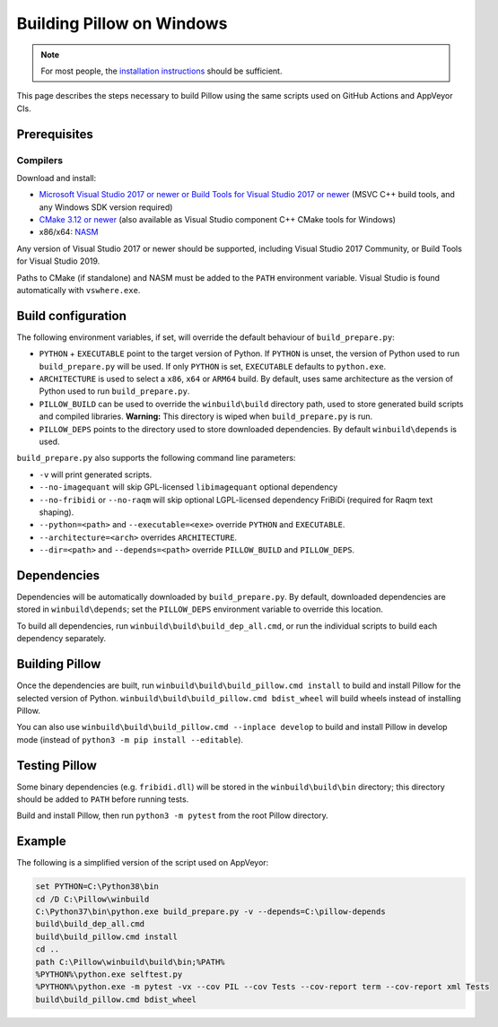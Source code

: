 Building Pillow on Windows
==========================

.. note:: For most people, the `installation instructions
          <../docs/installation.rst#windows-installation>`_ should
          be sufficient.

This page describes the steps necessary to build Pillow using the same
scripts used on GitHub Actions and AppVeyor CIs.

Prerequisites
-------------


Compilers
^^^^^^^^^

Download and install:

* `Microsoft Visual Studio 2017 or newer or Build Tools for Visual Studio 2017 or newer
  <https://visualstudio.microsoft.com/downloads/>`_
  (MSVC C++ build tools, and any Windows SDK version required)

* `CMake 3.12 or newer <https://cmake.org/download/>`_
  (also available as Visual Studio component C++ CMake tools for Windows)

* x86/x64: `NASM <https://www.nasm.us/pub/nasm/releasebuilds/?C=M;O=D>`_

Any version of Visual Studio 2017 or newer should be supported,
including Visual Studio 2017 Community, or Build Tools for Visual Studio 2019.

Paths to CMake (if standalone) and NASM must be added to the ``PATH`` environment variable.
Visual Studio is found automatically with ``vswhere.exe``.

Build configuration
-------------------

The following environment variables, if set, will override the default
behaviour of ``build_prepare.py``:

* ``PYTHON`` + ``EXECUTABLE`` point to the target version of Python.
  If ``PYTHON`` is unset, the version of Python used to run
  ``build_prepare.py`` will be used. If only ``PYTHON`` is set,
  ``EXECUTABLE`` defaults to ``python.exe``.
* ``ARCHITECTURE`` is used to select a ``x86``, ``x64`` or ``ARM64`` build.
  By default, uses same architecture as the version of Python used to run ``build_prepare.py``.
* ``PILLOW_BUILD`` can be used to override the ``winbuild\build`` directory
  path, used to store generated build scripts and compiled libraries.
  **Warning:** This directory is wiped when ``build_prepare.py`` is run.
* ``PILLOW_DEPS`` points to the directory used to store downloaded
  dependencies. By default ``winbuild\depends`` is used.

``build_prepare.py`` also supports the following command line parameters:

* ``-v`` will print generated scripts.
* ``--no-imagequant`` will skip GPL-licensed ``libimagequant`` optional dependency
* ``--no-fribidi`` or ``--no-raqm`` will skip optional LGPL-licensed dependency FriBiDi
  (required for Raqm text shaping).
* ``--python=<path>`` and ``--executable=<exe>`` override ``PYTHON`` and ``EXECUTABLE``.
* ``--architecture=<arch>`` overrides ``ARCHITECTURE``.
* ``--dir=<path>`` and ``--depends=<path>`` override ``PILLOW_BUILD``
  and ``PILLOW_DEPS``.

Dependencies
------------

Dependencies will be automatically downloaded by ``build_prepare.py``.
By default, downloaded dependencies are stored in ``winbuild\depends``;
set the ``PILLOW_DEPS`` environment variable to override this location.

To build all dependencies, run ``winbuild\build\build_dep_all.cmd``,
or run the individual scripts to build each dependency separately.

Building Pillow
---------------

Once the dependencies are built, run
``winbuild\build\build_pillow.cmd install`` to build and install
Pillow for the selected version of Python.
``winbuild\build\build_pillow.cmd bdist_wheel`` will build wheels
instead of installing Pillow.

You can also use ``winbuild\build\build_pillow.cmd --inplace develop`` to build
and install Pillow in develop mode (instead of ``python3 -m pip install --editable``).

Testing Pillow
--------------

Some binary dependencies (e.g. ``fribidi.dll``) will be stored in the
``winbuild\build\bin`` directory; this directory should be added to ``PATH``
before running tests.

Build and install Pillow, then run ``python3 -m pytest`` from the root Pillow
directory.

Example
-------

The following is a simplified version of the script used on AppVeyor:

.. code-block::

    set PYTHON=C:\Python38\bin
    cd /D C:\Pillow\winbuild
    C:\Python37\bin\python.exe build_prepare.py -v --depends=C:\pillow-depends
    build\build_dep_all.cmd
    build\build_pillow.cmd install
    cd ..
    path C:\Pillow\winbuild\build\bin;%PATH%
    %PYTHON%\python.exe selftest.py
    %PYTHON%\python.exe -m pytest -vx --cov PIL --cov Tests --cov-report term --cov-report xml Tests
    build\build_pillow.cmd bdist_wheel
